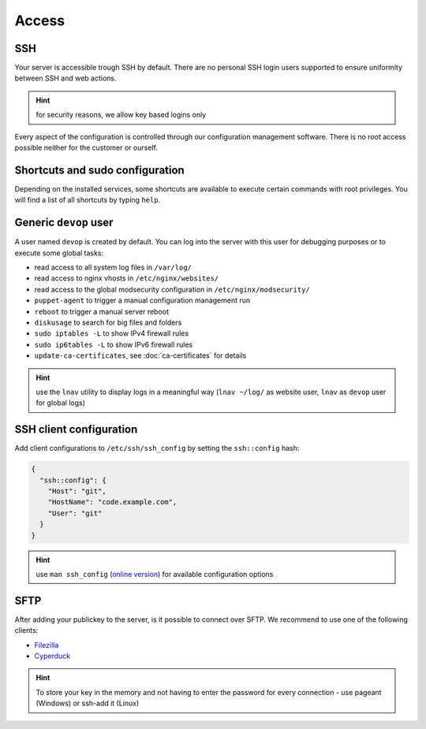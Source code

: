 Access
======

SSH
---

Your server is accessible trough SSH by default. There are no personal
SSH login users supported to ensure uniformity between SSH and web actions.

.. hint:: for security reasons, we allow key based logins only

Every aspect of the configuration is controlled through our configuration
management software. There is no root access possible neither for the
customer or ourself.

Shortcuts and sudo configuration
--------------------------------

Depending on the installed services, some shortcuts are available to execute certain commands with root privileges.
You will find a list of all shortcuts by typing ``help``.

Generic ``devop`` user
----------------------

A user named ``devop`` is created by default. You can log into the server
with this user for debugging purposes or to execute some global tasks:

* read access to all system log files in ``/var/log/``
* read access to nginx vhosts in ``/etc/nginx/websites/``
* read access to the global modsecurity configuration in ``/etc/nginx/modsecurity/``
* ``puppet-agent`` to trigger a manual configuration management run
* ``reboot`` to trigger a manual server reboot
* ``diskusage`` to search for big files and folders
* ``sudo iptables -L`` to show IPv4 firewall rules
* ``sudo ip6tables -L`` to show IPv6 firewall rules
* ``update-ca-certificates``, see :doc:`ca-certificates` for details

.. hint:: use the ``lnav`` utility to display logs in a meaningful way (``lnav ~/log/`` as website user, ``lnav`` as ``devop`` user for global logs)

SSH client configuration
------------------------

Add client configurations to ``/etc/ssh/ssh_config`` by setting the
``ssh::config`` hash:

.. code-block:: json

  {
    "ssh::config": {
      "Host": "git",
      "HostName": "code.example.com",
      "User": "git"
    }
  }

.. Hint:: use ``man ssh_config`` (`online version <http://man.openbsd.org/ssh_config>`_) for available configuration options

SFTP
----

After adding your publickey to the server, is it possible to connect
over SFTP. We recommend to use one of the following clients:

-  `Filezilla <https://filezilla-project.org>`__
-  `Cyperduck <https://cyberduck.io>`__

.. Hint:: To store your key in the memory and not having to enter the password for every connection - use pageant (Windows) or ssh-add it (Linux)

